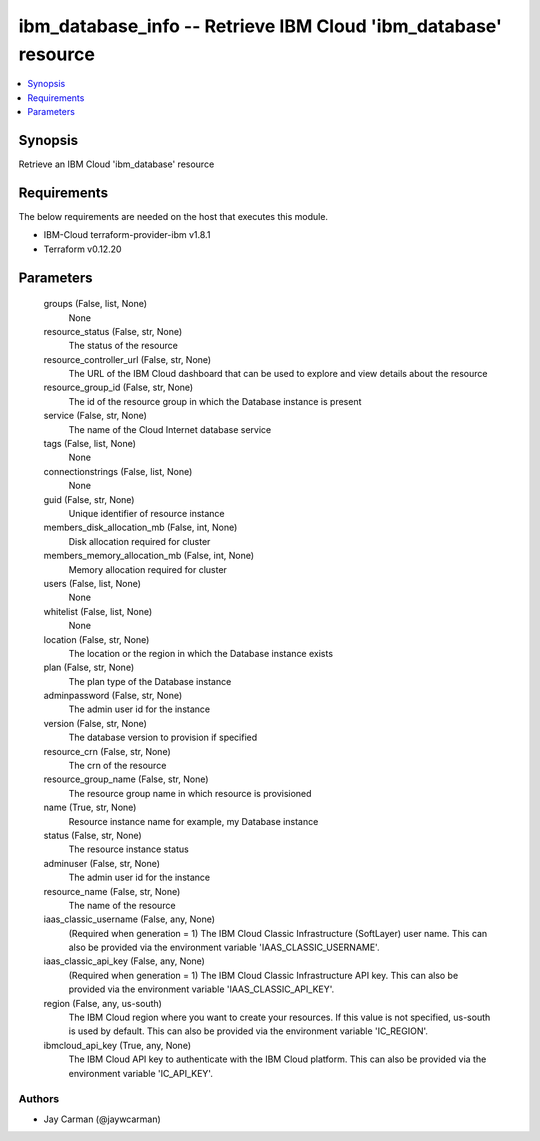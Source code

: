 
ibm_database_info -- Retrieve IBM Cloud 'ibm_database' resource
===============================================================

.. contents::
   :local:
   :depth: 1


Synopsis
--------

Retrieve an IBM Cloud 'ibm_database' resource



Requirements
------------
The below requirements are needed on the host that executes this module.

- IBM-Cloud terraform-provider-ibm v1.8.1
- Terraform v0.12.20



Parameters
----------

  groups (False, list, None)
    None


  resource_status (False, str, None)
    The status of the resource


  resource_controller_url (False, str, None)
    The URL of the IBM Cloud dashboard that can be used to explore and view details about the resource


  resource_group_id (False, str, None)
    The id of the resource group in which the Database instance is present


  service (False, str, None)
    The name of the Cloud Internet database service


  tags (False, list, None)
    None


  connectionstrings (False, list, None)
    None


  guid (False, str, None)
    Unique identifier of resource instance


  members_disk_allocation_mb (False, int, None)
    Disk allocation required for cluster


  members_memory_allocation_mb (False, int, None)
    Memory allocation required for cluster


  users (False, list, None)
    None


  whitelist (False, list, None)
    None


  location (False, str, None)
    The location or the region in which the Database instance exists


  plan (False, str, None)
    The plan type of the Database instance


  adminpassword (False, str, None)
    The admin user id for the instance


  version (False, str, None)
    The database version to provision if specified


  resource_crn (False, str, None)
    The crn of the resource


  resource_group_name (False, str, None)
    The resource group name in which resource is provisioned


  name (True, str, None)
    Resource instance name for example, my Database instance


  status (False, str, None)
    The resource instance status


  adminuser (False, str, None)
    The admin user id for the instance


  resource_name (False, str, None)
    The name of the resource


  iaas_classic_username (False, any, None)
    (Required when generation = 1) The IBM Cloud Classic Infrastructure (SoftLayer) user name. This can also be provided via the environment variable 'IAAS_CLASSIC_USERNAME'.


  iaas_classic_api_key (False, any, None)
    (Required when generation = 1) The IBM Cloud Classic Infrastructure API key. This can also be provided via the environment variable 'IAAS_CLASSIC_API_KEY'.


  region (False, any, us-south)
    The IBM Cloud region where you want to create your resources. If this value is not specified, us-south is used by default. This can also be provided via the environment variable 'IC_REGION'.


  ibmcloud_api_key (True, any, None)
    The IBM Cloud API key to authenticate with the IBM Cloud platform. This can also be provided via the environment variable 'IC_API_KEY'.













Authors
~~~~~~~

- Jay Carman (@jaywcarman)

